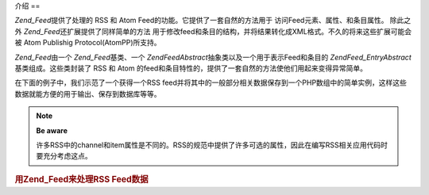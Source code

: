 .. EN-Revision: none
.. _zend.feed.introduction:

介绍
==

*Zend_Feed*\ 提供了处理的 RSS 和 Atom Feed的功能。它提供了一套自然的方法用于
访问Feed元素、属性、和条目属性。 除此之外 *Zend_Feed*\ 还扩展提供了同样简单的方法
用于修改feed和条目的结构，并将结果转化成XML格式。不久的将来这些扩展可能会被 Atom
Publishig Protocol(AtomPP)所支持。

*Zend_Feed*\ 由一个 *Zend_Feed*\ 基类、一个 *Zend\Feed\Abstract*\
抽象类以及一个用于表示Feed和条目的 *Zend\Feed_Entry\Abstract*\ 基类组成。这些类封装了 RSS
和 Atom 的feed和条目特性的，提供了一套自然的方法使他们用起来变得异常简单。

在下面的例子中，我们示范了一个获得一个RSS
feed并将其中的一般部分相关数据保存到一个PHP数组中的简单实例，这样这些数据就能方便的用于输出、保存到数据库等等。

.. note::

   **Be aware**

   许多RSS中的channel和item属性是不同的。RSS的规范中提供了许多可选的属性，因此在编写RSS相关应用代码时要充分考虑这点。

.. rubric:: 用Zend_Feed来处理RSS Feed数据

.. code-block:: php
   :linenos:

   <?php
   require_once 'Zend/Feed.php';

   // 取得最新的 Slashdot 头条新闻
   try {
       $slashdotRss = Zend\Feed\Feed::import('http://rss.slashdot.org/Slashdot/slashdot');
   } catch (Zend\Feed\Exception $e) {
       // feed 导入失败
       echo "Exception caught importing feed: {$e->getMessage()}\n";
       exit;
   }

   // 初始化保存 channel 数据的数组
   $channel = array(
       'title'       => $slashdotRss->title(),
       'link'        => $slashdotRss->link(),
       'description' => $slashdotRss->description(),
       'items'       => array()
       );

   // 循环获得channel的item并存储到相关数组中
   foreach ($slashdotRss as $item) {
       $channel['items'][] = array(
           'title'       => $item->title(),
           'link'        => $item->link(),
           'description' => $item->description()
           );
   }


